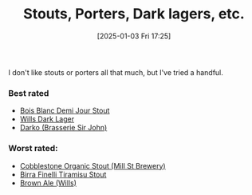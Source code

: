:PROPERTIES:
:ID:       34f25681-cbcf-4b7e-a2ed-d2a0b2c6d2e1
:END:
#+date: [2025-01-03 Fri 17:25]
#+hugo_lastmod: 2025-01-03 17:29:39 -0500
#+title: Stouts, Porters, Dark lagers, etc.

I don't like stouts or porters all that much, but I've tried a handful.

*** Best rated
 * [[id:E13B6B54-975C-4856-AD20-5990B84FB2C2][Bois Blanc Demi Jour Stout]]
 * [[id:31130a07-f62d-4c52-a13e-dd5e96a7faa7][Wills Dark Lager]]
 * [[id:5eac9492-ef45-4d82-bbe3-9cc0e8800382][Darko (Brasserie Sir John)]]
   
*** Worst rated:
 * [[id:ca495101-dbc8-404d-bd2a-a07f3939ebf6][Cobblestone Organic Stout (Mill St Brewery)]]
 * [[id:af0a5848-90cb-4ad3-997f-bc57cdd0ec80][Birra Finelli Tiramisu Stout]]
 * [[id:b0d9adad-cc78-4863-8fbc-25f6325a43d9][Brown Ale (Wills)]]
